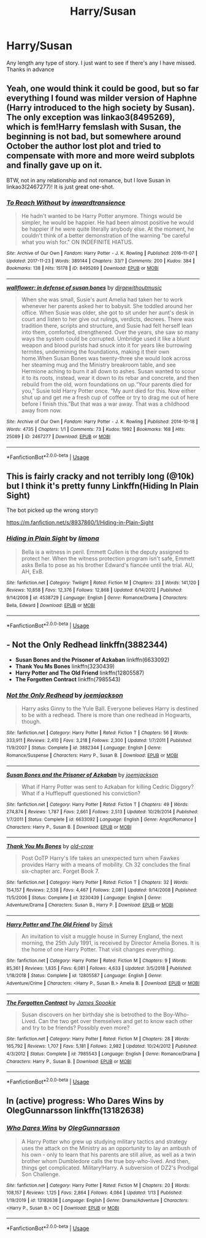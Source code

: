 #+TITLE: Harry/Susan

* Harry/Susan
:PROPERTIES:
:Author: milbrat7381
:Score: 6
:DateUnix: 1587707043.0
:DateShort: 2020-Apr-24
:FlairText: Request
:END:
Any length any type of story. I just want to see if there's any I have missed. Thanks in advance


** Yeah, one would think it could be good, but so far everything I found was milder version of Haphne (Harry introduced to the high society by Susan). The only exception was linkao3(8495269), which is fem!Harry femslash with Susan, the beginning is not bad, but somewhere around October the author lost plot and tried to compensate with more and more weird subplots and finally gave up on it.

BTW, not in any relationship and not romance, but I love Susan in linkao3(2467277)! It is just great one-shot.
:PROPERTIES:
:Author: ceplma
:Score: 1
:DateUnix: 1587718274.0
:DateShort: 2020-Apr-24
:END:

*** [[https://archiveofourown.org/works/8495269][*/To Reach Without/*]] by [[https://www.archiveofourown.org/users/inwardtransience/pseuds/inwardtransience][/inwardtransience/]]

#+begin_quote
  He hadn't wanted to be Harry Potter anymore. Things would be simpler, he would be happier. He had been almost positive he would be happier if he were quite literally anybody else. At the moment, he couldn't think of a better demonstration of the warning "be careful what you wish for." ON INDEFINITE HIATUS.
#+end_quote

^{/Site/:} ^{Archive} ^{of} ^{Our} ^{Own} ^{*|*} ^{/Fandom/:} ^{Harry} ^{Potter} ^{-} ^{J.} ^{K.} ^{Rowling} ^{*|*} ^{/Published/:} ^{2016-11-07} ^{*|*} ^{/Updated/:} ^{2017-11-23} ^{*|*} ^{/Words/:} ^{389144} ^{*|*} ^{/Chapters/:} ^{33/?} ^{*|*} ^{/Comments/:} ^{200} ^{*|*} ^{/Kudos/:} ^{384} ^{*|*} ^{/Bookmarks/:} ^{138} ^{*|*} ^{/Hits/:} ^{15178} ^{*|*} ^{/ID/:} ^{8495269} ^{*|*} ^{/Download/:} ^{[[https://archiveofourown.org/downloads/8495269/To%20Reach%20Without.epub?updated_at=1536348983][EPUB]]} ^{or} ^{[[https://archiveofourown.org/downloads/8495269/To%20Reach%20Without.mobi?updated_at=1536348983][MOBI]]}

--------------

[[https://archiveofourown.org/works/2467277][*/wallflower: in defense of susan bones/*]] by [[https://www.archiveofourown.org/users/dirgewithoutmusic/pseuds/dirgewithoutmusic][/dirgewithoutmusic/]]

#+begin_quote
  When she was small, Susie's aunt Amelia had taken her to work whenever her parents asked her to babysit. She toddled around her office. When Susie was older, she got to sit under her aunt's desk in court and listen to her give out rulings, verdicts, decrees. There was tradition there, scripts and structure, and Susie had felt herself lean into them, comforted, strengthened. Over the years, she saw so many ways the system could be corrupted. Umbridge used it like a blunt weapon and blood purists had snuck into it for years like burrowing termites, undermining the foundations, making it their own home.When Susan Bones was twenty-three she would look across her steaming mug and the Ministry breakroom table, and see Hermione aching to burn it all down to ashes. Susan wanted to scour it to its roots, instead, wear it down to its rebar and concrete, and then rebuild from the old, worn foundations on up.“Your parents died for you,” Susie told Harry Potter once. “My aunt died for this. Now either shut up and get me a fresh cup of coffee or try to drag me out of here before I finish this.”But that was a war away. That was a childhood away from now.
#+end_quote

^{/Site/:} ^{Archive} ^{of} ^{Our} ^{Own} ^{*|*} ^{/Fandom/:} ^{Harry} ^{Potter} ^{-} ^{J.} ^{K.} ^{Rowling} ^{*|*} ^{/Published/:} ^{2014-10-18} ^{*|*} ^{/Words/:} ^{4735} ^{*|*} ^{/Chapters/:} ^{1/1} ^{*|*} ^{/Comments/:} ^{73} ^{*|*} ^{/Kudos/:} ^{1992} ^{*|*} ^{/Bookmarks/:} ^{168} ^{*|*} ^{/Hits/:} ^{25089} ^{*|*} ^{/ID/:} ^{2467277} ^{*|*} ^{/Download/:} ^{[[https://archiveofourown.org/downloads/2467277/wallflower%20in%20defense%20of.epub?updated_at=1433375081][EPUB]]} ^{or} ^{[[https://archiveofourown.org/downloads/2467277/wallflower%20in%20defense%20of.mobi?updated_at=1433375081][MOBI]]}

--------------

*FanfictionBot*^{2.0.0-beta} | [[https://github.com/tusing/reddit-ffn-bot/wiki/Usage][Usage]]
:PROPERTIES:
:Author: FanfictionBot
:Score: 1
:DateUnix: 1587718496.0
:DateShort: 2020-Apr-24
:END:


** This is fairly cracky and not terribly long (@10k) but I think it's pretty funny Linkffn(Hiding In Plain Sight)

The bot picked up the wrong story🙄

[[https://m.fanfiction.net/s/8937860/1/Hiding-in-Plain-Sight]]
:PROPERTIES:
:Author: Buffy11bnl
:Score: 1
:DateUnix: 1587744135.0
:DateShort: 2020-Apr-24
:END:

*** [[https://www.fanfiction.net/s/4538729/1/][*/Hiding in Plain Sight/*]] by [[https://www.fanfiction.net/u/32812/limona][/limona/]]

#+begin_quote
  Bella is a witness in peril. Emmett Cullen is the deputy assigned to protect her. When the witness protection program isn't safe, Emmett asks Bella to pose as his brother Edward's fiancée until the trial. AU, AH, ExB.
#+end_quote

^{/Site/:} ^{fanfiction.net} ^{*|*} ^{/Category/:} ^{Twilight} ^{*|*} ^{/Rated/:} ^{Fiction} ^{M} ^{*|*} ^{/Chapters/:} ^{23} ^{*|*} ^{/Words/:} ^{141,120} ^{*|*} ^{/Reviews/:} ^{10,858} ^{*|*} ^{/Favs/:} ^{12,376} ^{*|*} ^{/Follows/:} ^{12,868} ^{*|*} ^{/Updated/:} ^{6/14/2012} ^{*|*} ^{/Published/:} ^{9/14/2008} ^{*|*} ^{/id/:} ^{4538729} ^{*|*} ^{/Language/:} ^{English} ^{*|*} ^{/Genre/:} ^{Romance/Drama} ^{*|*} ^{/Characters/:} ^{Bella,} ^{Edward} ^{*|*} ^{/Download/:} ^{[[http://www.ff2ebook.com/old/ffn-bot/index.php?id=4538729&source=ff&filetype=epub][EPUB]]} ^{or} ^{[[http://www.ff2ebook.com/old/ffn-bot/index.php?id=4538729&source=ff&filetype=mobi][MOBI]]}

--------------

*FanfictionBot*^{2.0.0-beta} | [[https://github.com/tusing/reddit-ffn-bot/wiki/Usage][Usage]]
:PROPERTIES:
:Author: FanfictionBot
:Score: 1
:DateUnix: 1587744149.0
:DateShort: 2020-Apr-24
:END:


** - *Not the Only Redhead* linkffn(3882344)
- *Susan Bones and the Prisoner of Azkaban* linkffn(6633092)
- *Thank You Ms Bones* linkffn(3230439)
- *Harry Potter and The Old Friend* linkffn(12805587)
- *The Forgotten Contract* linkffn(7985543)
:PROPERTIES:
:Author: Nyanmaru_San
:Score: 1
:DateUnix: 1587749549.0
:DateShort: 2020-Apr-24
:END:

*** [[https://www.fanfiction.net/s/3882344/1/][*/Not the Only Redhead/*]] by [[https://www.fanfiction.net/u/1220065/joemjackson][/joemjackson/]]

#+begin_quote
  Harry asks Ginny to the Yule Ball. Everyone believes Harry is destined to be with a redhead. There is more than one redhead in Hogwarts, though.
#+end_quote

^{/Site/:} ^{fanfiction.net} ^{*|*} ^{/Category/:} ^{Harry} ^{Potter} ^{*|*} ^{/Rated/:} ^{Fiction} ^{T} ^{*|*} ^{/Chapters/:} ^{56} ^{*|*} ^{/Words/:} ^{333,911} ^{*|*} ^{/Reviews/:} ^{2,410} ^{*|*} ^{/Favs/:} ^{3,218} ^{*|*} ^{/Follows/:} ^{2,300} ^{*|*} ^{/Updated/:} ^{1/7/2011} ^{*|*} ^{/Published/:} ^{11/9/2007} ^{*|*} ^{/Status/:} ^{Complete} ^{*|*} ^{/id/:} ^{3882344} ^{*|*} ^{/Language/:} ^{English} ^{*|*} ^{/Genre/:} ^{Romance/Suspense} ^{*|*} ^{/Characters/:} ^{Harry} ^{P.,} ^{Susan} ^{B.} ^{*|*} ^{/Download/:} ^{[[http://www.ff2ebook.com/old/ffn-bot/index.php?id=3882344&source=ff&filetype=epub][EPUB]]} ^{or} ^{[[http://www.ff2ebook.com/old/ffn-bot/index.php?id=3882344&source=ff&filetype=mobi][MOBI]]}

--------------

[[https://www.fanfiction.net/s/6633092/1/][*/Susan Bones and the Prisoner of Azkaban/*]] by [[https://www.fanfiction.net/u/1220065/joemjackson][/joemjackson/]]

#+begin_quote
  What if Harry Potter was sent to Azkaban for killing Cedric Diggory? What if a Hufflepuff questioned his conviction?
#+end_quote

^{/Site/:} ^{fanfiction.net} ^{*|*} ^{/Category/:} ^{Harry} ^{Potter} ^{*|*} ^{/Rated/:} ^{Fiction} ^{T} ^{*|*} ^{/Chapters/:} ^{49} ^{*|*} ^{/Words/:} ^{274,874} ^{*|*} ^{/Reviews/:} ^{1,787} ^{*|*} ^{/Favs/:} ^{2,661} ^{*|*} ^{/Follows/:} ^{2,513} ^{*|*} ^{/Updated/:} ^{10/29/2014} ^{*|*} ^{/Published/:} ^{1/7/2011} ^{*|*} ^{/Status/:} ^{Complete} ^{*|*} ^{/id/:} ^{6633092} ^{*|*} ^{/Language/:} ^{English} ^{*|*} ^{/Genre/:} ^{Angst/Romance} ^{*|*} ^{/Characters/:} ^{Harry} ^{P.,} ^{Susan} ^{B.} ^{*|*} ^{/Download/:} ^{[[http://www.ff2ebook.com/old/ffn-bot/index.php?id=6633092&source=ff&filetype=epub][EPUB]]} ^{or} ^{[[http://www.ff2ebook.com/old/ffn-bot/index.php?id=6633092&source=ff&filetype=mobi][MOBI]]}

--------------

[[https://www.fanfiction.net/s/3230439/1/][*/Thank You Ms Bones/*]] by [[https://www.fanfiction.net/u/616007/old-crow][/old-crow/]]

#+begin_quote
  Post OoTP Harry's life takes an unexpected turn when Fawkes provides Harry with a means of mobility. Ch 32 concludes the final six-chapter arc. Forget Book 7.
#+end_quote

^{/Site/:} ^{fanfiction.net} ^{*|*} ^{/Category/:} ^{Harry} ^{Potter} ^{*|*} ^{/Rated/:} ^{Fiction} ^{T} ^{*|*} ^{/Chapters/:} ^{32} ^{*|*} ^{/Words/:} ^{154,157} ^{*|*} ^{/Reviews/:} ^{2,538} ^{*|*} ^{/Favs/:} ^{4,467} ^{*|*} ^{/Follows/:} ^{2,081} ^{*|*} ^{/Updated/:} ^{9/14/2008} ^{*|*} ^{/Published/:} ^{11/5/2006} ^{*|*} ^{/Status/:} ^{Complete} ^{*|*} ^{/id/:} ^{3230439} ^{*|*} ^{/Language/:} ^{English} ^{*|*} ^{/Genre/:} ^{Adventure/Drama} ^{*|*} ^{/Characters/:} ^{Susan} ^{B.,} ^{Harry} ^{P.} ^{*|*} ^{/Download/:} ^{[[http://www.ff2ebook.com/old/ffn-bot/index.php?id=3230439&source=ff&filetype=epub][EPUB]]} ^{or} ^{[[http://www.ff2ebook.com/old/ffn-bot/index.php?id=3230439&source=ff&filetype=mobi][MOBI]]}

--------------

[[https://www.fanfiction.net/s/12805587/1/][*/Harry Potter and The Old Friend/*]] by [[https://www.fanfiction.net/u/4329413/Sinyk][/Sinyk/]]

#+begin_quote
  An invitation to visit a muggle house in Surrey England, the next morning, the 25th July 1991, is received by Director Amelia Bones. It is the home of one Harry Potter. That visit changes everything.
#+end_quote

^{/Site/:} ^{fanfiction.net} ^{*|*} ^{/Category/:} ^{Harry} ^{Potter} ^{*|*} ^{/Rated/:} ^{Fiction} ^{M} ^{*|*} ^{/Chapters/:} ^{9} ^{*|*} ^{/Words/:} ^{85,361} ^{*|*} ^{/Reviews/:} ^{1,835} ^{*|*} ^{/Favs/:} ^{6,081} ^{*|*} ^{/Follows/:} ^{4,633} ^{*|*} ^{/Updated/:} ^{3/5/2018} ^{*|*} ^{/Published/:} ^{1/18/2018} ^{*|*} ^{/Status/:} ^{Complete} ^{*|*} ^{/id/:} ^{12805587} ^{*|*} ^{/Language/:} ^{English} ^{*|*} ^{/Genre/:} ^{Adventure/Crime} ^{*|*} ^{/Characters/:} ^{<Harry} ^{P.,} ^{Susan} ^{B.>} ^{Amelia} ^{B.} ^{*|*} ^{/Download/:} ^{[[http://www.ff2ebook.com/old/ffn-bot/index.php?id=12805587&source=ff&filetype=epub][EPUB]]} ^{or} ^{[[http://www.ff2ebook.com/old/ffn-bot/index.php?id=12805587&source=ff&filetype=mobi][MOBI]]}

--------------

[[https://www.fanfiction.net/s/7985543/1/][*/The Forgotten Contract/*]] by [[https://www.fanfiction.net/u/649126/James-Spookie][/James Spookie/]]

#+begin_quote
  Susan discovers on her birthday she is betrothed to the Boy-Who-Lived. Can the two get over themselves and get to know each other and try to be friends? Possibly even more?
#+end_quote

^{/Site/:} ^{fanfiction.net} ^{*|*} ^{/Category/:} ^{Harry} ^{Potter} ^{*|*} ^{/Rated/:} ^{Fiction} ^{M} ^{*|*} ^{/Chapters/:} ^{28} ^{*|*} ^{/Words/:} ^{165,792} ^{*|*} ^{/Reviews/:} ^{1,707} ^{*|*} ^{/Favs/:} ^{5,181} ^{*|*} ^{/Follows/:} ^{2,982} ^{*|*} ^{/Updated/:} ^{10/24/2012} ^{*|*} ^{/Published/:} ^{4/3/2012} ^{*|*} ^{/Status/:} ^{Complete} ^{*|*} ^{/id/:} ^{7985543} ^{*|*} ^{/Language/:} ^{English} ^{*|*} ^{/Genre/:} ^{Romance/Drama} ^{*|*} ^{/Characters/:} ^{Harry} ^{P.,} ^{Susan} ^{B.} ^{*|*} ^{/Download/:} ^{[[http://www.ff2ebook.com/old/ffn-bot/index.php?id=7985543&source=ff&filetype=epub][EPUB]]} ^{or} ^{[[http://www.ff2ebook.com/old/ffn-bot/index.php?id=7985543&source=ff&filetype=mobi][MOBI]]}

--------------

*FanfictionBot*^{2.0.0-beta} | [[https://github.com/tusing/reddit-ffn-bot/wiki/Usage][Usage]]
:PROPERTIES:
:Author: FanfictionBot
:Score: 1
:DateUnix: 1587749570.0
:DateShort: 2020-Apr-24
:END:


** In (active) progress: Who Dares Wins by OlegGunnarsson linkffn(13182638)
:PROPERTIES:
:Author: JennaSayquah
:Score: 1
:DateUnix: 1587786790.0
:DateShort: 2020-Apr-25
:END:

*** [[https://www.fanfiction.net/s/13182638/1/][*/Who Dares Wins/*]] by [[https://www.fanfiction.net/u/10654210/OlegGunnarsson][/OlegGunnarsson/]]

#+begin_quote
  A Harry Potter who grew up studying military tactics and strategy uses the attack on the Ministry as an opportunity to lay an ambush of his own - only to learn that his parents are still alive, as well as a twin brother whom Dumbledore calls the true boy-who-lived. And then, things get complicated. Military!Harry. A subversion of DZ2's Prodigal Son Challenge.
#+end_quote

^{/Site/:} ^{fanfiction.net} ^{*|*} ^{/Category/:} ^{Harry} ^{Potter} ^{*|*} ^{/Rated/:} ^{Fiction} ^{M} ^{*|*} ^{/Chapters/:} ^{20} ^{*|*} ^{/Words/:} ^{108,157} ^{*|*} ^{/Reviews/:} ^{1,125} ^{*|*} ^{/Favs/:} ^{2,864} ^{*|*} ^{/Follows/:} ^{4,084} ^{*|*} ^{/Updated/:} ^{1/13} ^{*|*} ^{/Published/:} ^{1/19/2019} ^{*|*} ^{/id/:} ^{13182638} ^{*|*} ^{/Language/:} ^{English} ^{*|*} ^{/Genre/:} ^{Drama/Adventure} ^{*|*} ^{/Characters/:} ^{<Harry} ^{P.,} ^{Susan} ^{B.>} ^{OC} ^{*|*} ^{/Download/:} ^{[[http://www.ff2ebook.com/old/ffn-bot/index.php?id=13182638&source=ff&filetype=epub][EPUB]]} ^{or} ^{[[http://www.ff2ebook.com/old/ffn-bot/index.php?id=13182638&source=ff&filetype=mobi][MOBI]]}

--------------

*FanfictionBot*^{2.0.0-beta} | [[https://github.com/tusing/reddit-ffn-bot/wiki/Usage][Usage]]
:PROPERTIES:
:Author: FanfictionBot
:Score: 1
:DateUnix: 1587786797.0
:DateShort: 2020-Apr-25
:END:
